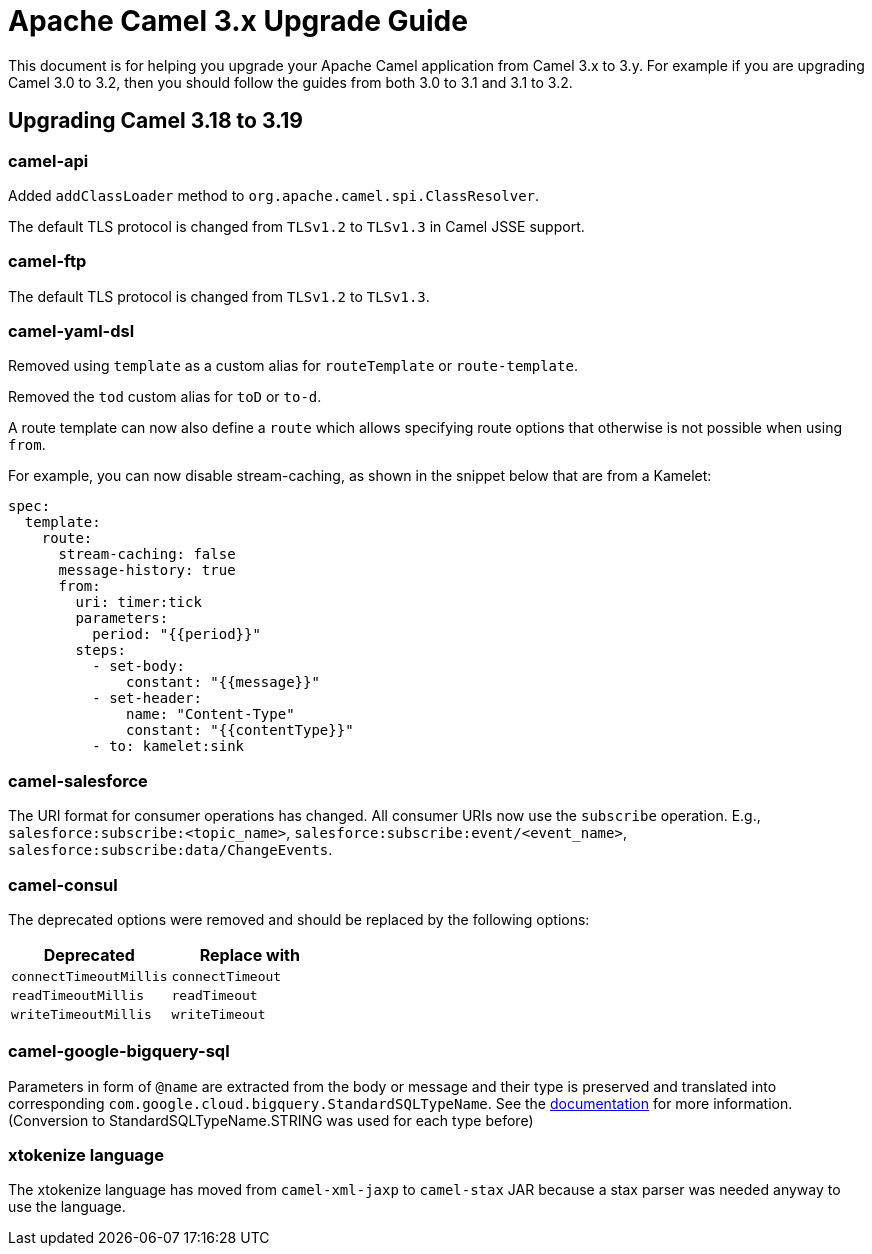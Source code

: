 = Apache Camel 3.x Upgrade Guide

This document is for helping you upgrade your Apache Camel application
from Camel 3.x to 3.y. For example if you are upgrading Camel 3.0 to 3.2, then you should follow the guides
from both 3.0 to 3.1 and 3.1 to 3.2.

== Upgrading Camel 3.18 to 3.19

=== camel-api

Added `addClassLoader` method to `org.apache.camel.spi.ClassResolver`.

The default TLS protocol is changed from `TLSv1.2` to `TLSv1.3` in Camel JSSE support.

=== camel-ftp

The default TLS protocol is changed from `TLSv1.2` to `TLSv1.3`.

=== camel-yaml-dsl

Removed using `template` as a custom alias for `routeTemplate` or `route-template`.

Removed the `tod` custom alias for `toD` or `to-d`.

A route template can now also define a `route` which allows specifying route
options that otherwise is not possible when using `from`.

For example, you can now disable stream-caching, as shown in the snippet below that are from a Kamelet:

[source,yaml]
----
spec:
  template:
    route:
      stream-caching: false
      message-history: true
      from:
        uri: timer:tick
        parameters:
          period: "{{period}}"
        steps:
          - set-body:
              constant: "{{message}}"
          - set-header:
              name: "Content-Type"
              constant: "{{contentType}}"
          - to: kamelet:sink
----

=== camel-salesforce

The URI format for consumer operations has changed. All consumer URIs now use the `subscribe` operation. E.g., `salesforce:subscribe:<topic_name>`, `salesforce:subscribe:event/<event_name>`, `salesforce:subscribe:data/ChangeEvents`.

=== camel-consul

The deprecated options were removed and should be replaced by the following options:

|===
|Deprecated |Replace with

|`connectTimeoutMillis`
|`connectTimeout`

|`readTimeoutMillis`
|`readTimeout`

|`writeTimeoutMillis`
|`writeTimeout`
|===

=== camel-google-bigquery-sql

Parameters in form of `@name` are extracted from the body or message and their type is preserved and translated into corresponding `com.google.cloud.bigquery.StandardSQLTypeName`. See the https://cloud.google.com/java/docs/reference/google-cloud-bigquery/latest/com.google.cloud.bigquery.QueryParameterValue[documentation] for more information. (Conversion to StandardSQLTypeName.STRING was used for each type before)

=== xtokenize language

The xtokenize language has moved from `camel-xml-jaxp` to `camel-stax` JAR because
a stax parser was needed anyway to use the language.

